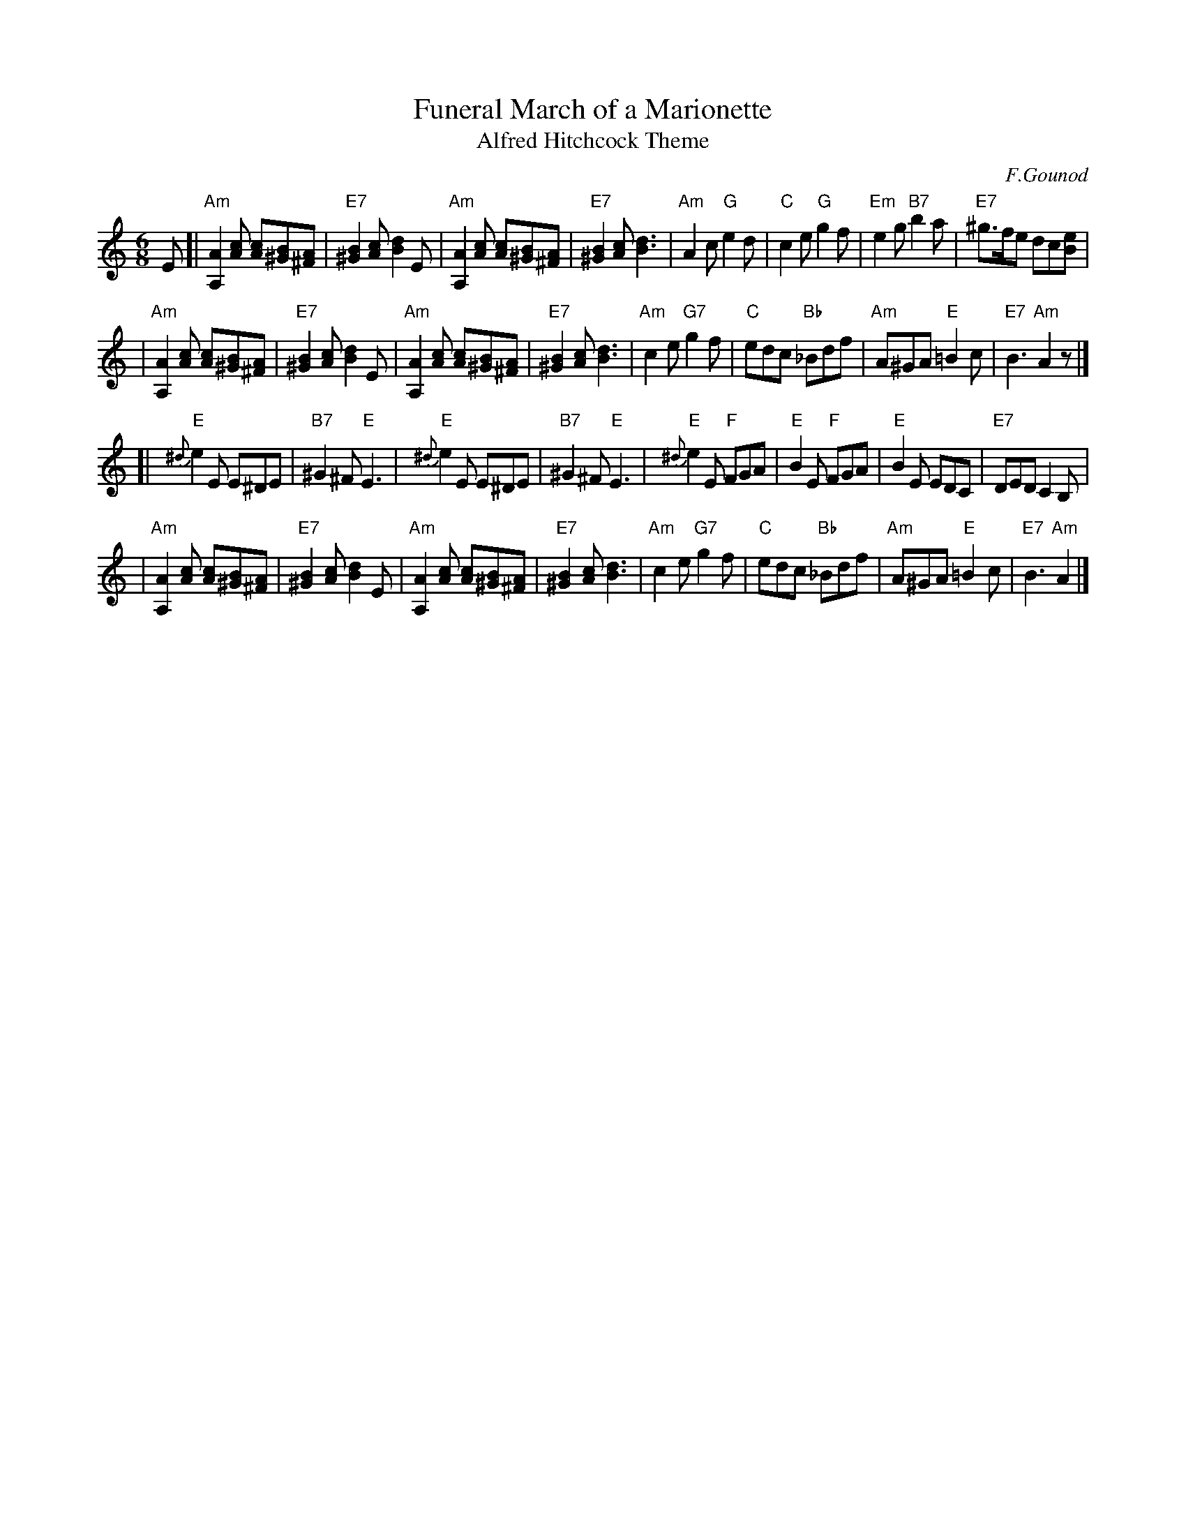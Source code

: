 X: 1
T: Funeral March of a Marionette
T: Alfred Hitchcock Theme
C: F.Gounod
Z: 2006 John Chambers <jc:trillian.mit.edu>
M: 6/8
L: 1/8
K: Am
E \
[|"Am"[A,2A2][cA] [cA][B^G][A^F] | "E7"[B2^G2][cA] [d2B2]E \
| "Am"[A,2A2][cA] [cA][B^G][A^F] | "E7"[B2^G2][cA] [d3B3] \
| "Am"A2c "G"e2d | "C"c2e "G"g2f \
| "Em"e2g "B7"b2a | "E7"k^g>fe dc[Be] |
| "Am"[A,2A2][cA] [cA][B^G][A^F] | "E7"[B2^G2][cA] [d2B2]E \
| "Am"[A,2A2][cA] [cA][B^G][A^F] | "E7"[B2^G2][cA] [d3B3] \
| "Am"c2e "G7"g2f | "C"edc "Bb"_Bdf \
| "Am"A^GA "E"=B2c | "E7"B3 "Am"A2z |]
[| "E"{^d}e2E E^DE | "B7"^G2^F "E"E3 \
| "E"{^d}e2E E^DE | "B7"^G2^F "E"E3 \
| "E"{^d}e2E "F"FGA | "E"B2E "F"FGA \
| "E"B2E EDC | "E7"DED C2B, |
| "Am"[A,2A2][cA] [cA][B^G][A^F] | "E7"[B2^G2][cA] [d2B2]E \
| "Am"[A,2A2][cA] [cA][B^G][A^F] | "E7"[B2^G2][cA] [d3B3] \
| "Am"c2e "G7"g2f | "C"edc "Bb"_Bdf \
| "Am"A^GA "E"=B2c | "E7"B3 "Am"A2 |]
